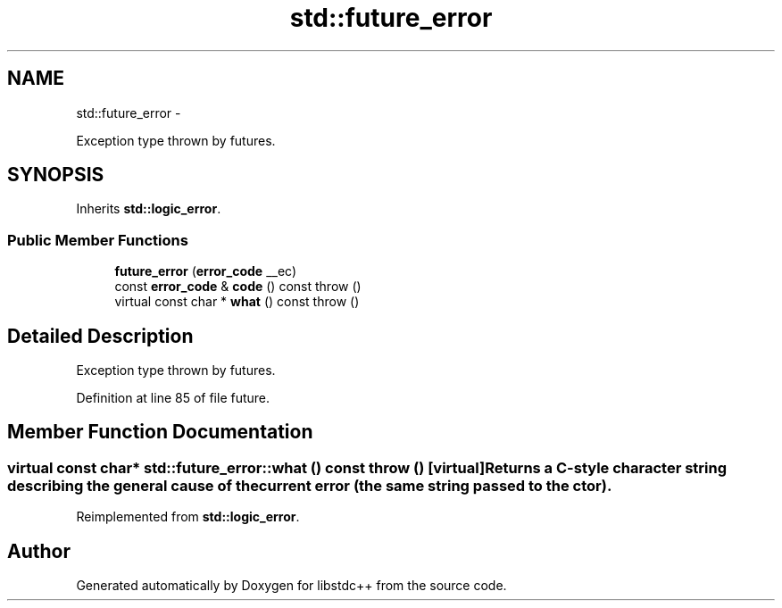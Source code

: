 .TH "std::future_error" 3 "Sun Oct 10 2010" "libstdc++" \" -*- nroff -*-
.ad l
.nh
.SH NAME
std::future_error \- 
.PP
Exception type thrown by futures.  

.SH SYNOPSIS
.br
.PP
.PP
Inherits \fBstd::logic_error\fP.
.SS "Public Member Functions"

.in +1c
.ti -1c
.RI "\fBfuture_error\fP (\fBerror_code\fP __ec)"
.br
.ti -1c
.RI "const \fBerror_code\fP & \fBcode\fP () const   throw ()"
.br
.ti -1c
.RI "virtual const char * \fBwhat\fP () const   throw ()"
.br
.in -1c
.SH "Detailed Description"
.PP 
Exception type thrown by futures. 
.PP
Definition at line 85 of file future.
.SH "Member Function Documentation"
.PP 
.SS "virtual const char* std::future_error::what () const  throw ()\fC [virtual]\fP"Returns a C-style character string describing the general cause of the current error (the same string passed to the ctor). 
.PP
Reimplemented from \fBstd::logic_error\fP.

.SH "Author"
.PP 
Generated automatically by Doxygen for libstdc++ from the source code.
